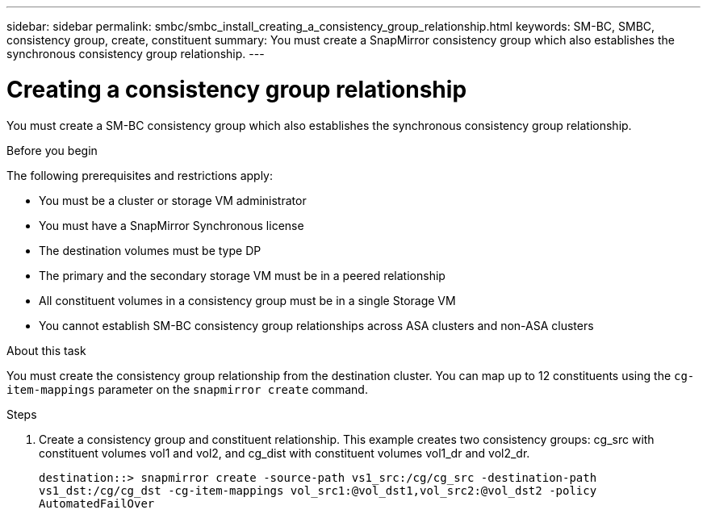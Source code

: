 ---
sidebar: sidebar
permalink: smbc/smbc_install_creating_a_consistency_group_relationship.html
keywords: SM-BC, SMBC, consistency group, create, constituent
summary: You must create a SnapMirror consistency group which also establishes the synchronous consistency group relationship.
---

= Creating a consistency group relationship
:hardbreaks:
:nofooter:
:icons: font
:linkattrs:
:imagesdir: ../media/

//
// This file was created with NDAC Version 2.0 (August 17, 2020)
//
// 2020-11-04 10:10:29.181049
//

[.lead]
You must create a SM-BC consistency group which also establishes the synchronous consistency group relationship.

.Before you begin

The following prerequisites and restrictions apply:

* You must be a cluster or storage VM administrator
* You must have a SnapMirror Synchronous license
* The destination volumes must be type DP
* The primary and the secondary storage VM must be in a peered relationship
* All constituent volumes in a consistency group must be in a single Storage VM
* You cannot establish SM-BC consistency group relationships across ASA clusters and non-ASA clusters

.About this task

You must create the consistency group relationship from the destination cluster.  You can map up to 12 constituents using the `cg-item-mappings` parameter on the `snapmirror create` command.

.Steps

. Create a consistency group and constituent relationship. This example creates two consistency groups: cg_src with constituent volumes vol1 and vol2, and cg_dist with constituent volumes vol1_dr and vol2_dr.
+
`destination::> snapmirror create -source-path vs1_src:/cg/cg_src -destination-path vs1_dst:/cg/cg_dst -cg-item-mappings vol_src1:@vol_dst1,vol_src2:@vol_dst2 -policy AutomatedFailOver`
//2021-08-03, ontap-issues-204
